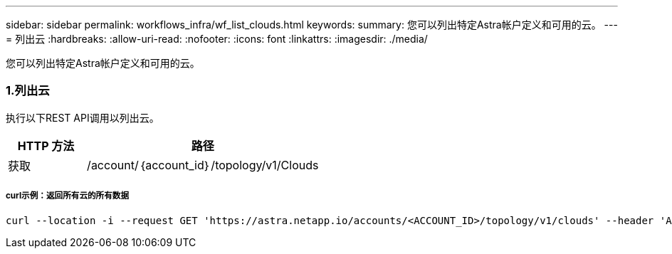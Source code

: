 ---
sidebar: sidebar 
permalink: workflows_infra/wf_list_clouds.html 
keywords:  
summary: 您可以列出特定Astra帐户定义和可用的云。 
---
= 列出云
:hardbreaks:
:allow-uri-read: 
:nofooter: 
:icons: font
:linkattrs: 
:imagesdir: ./media/


[role="lead"]
您可以列出特定Astra帐户定义和可用的云。



=== 1.列出云

执行以下REST API调用以列出云。

[cols="25,75"]
|===
| HTTP 方法 | 路径 


| 获取 | /account/｛account_id｝/topology/v1/Clouds 
|===


===== curl示例：返回所有云的所有数据

[source, curl]
----
curl --location -i --request GET 'https://astra.netapp.io/accounts/<ACCOUNT_ID>/topology/v1/clouds' --header 'Accept: */*' --header 'Authorization: Bearer <API_TOKEN>'
----